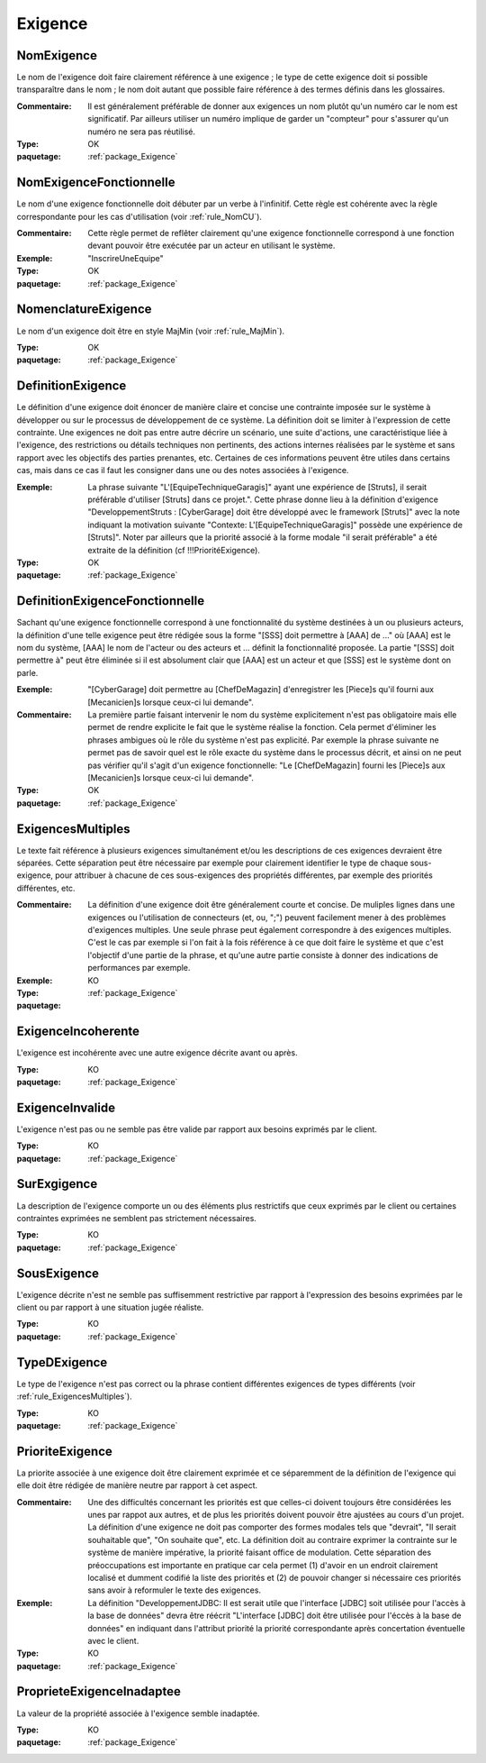 

.. _package_Exigence:

Exigence
================================================================================

.. _rule_NomExigence:

NomExigence
--------------------------------------------------------------------------------

Le nom de l'exigence doit faire clairement référence à une exigence ; le type de cette exigence doit si possible transparaître dans le nom ; le nom doit autant que possible faire référence à des termes définis dans les glossaires.

:Commentaire:  Il est généralement préférable de donner aux exigences un nom plutôt qu'un numéro car le nom est significatif. Par ailleurs utiliser un numéro implique de garder un "compteur" pour s'assurer qu'un numéro ne sera pas réutilisé.   

:Type:  OK

:paquetage: :ref:`package_Exigence`  

.. _rule_NomExigenceFonctionnelle:

NomExigenceFonctionnelle
--------------------------------------------------------------------------------

Le nom d'une exigence fonctionnelle doit débuter par un verbe à l'infinitif. Cette règle est cohérente avec la règle correspondante pour les cas d'utilisation (voir :ref:`rule_NomCU`).

:Commentaire:  Cette règle permet de reflêter clairement qu'une exigence fonctionnelle correspond à une fonction devant pouvoir être exécutée par un acteur en utilisant le système.

:Exemple:  "InscrireUneEquipe"

:Type:  OK

:paquetage: :ref:`package_Exigence`  

.. _rule_NomenclatureExigence:

NomenclatureExigence
--------------------------------------------------------------------------------

Le nom d'un exigence doit être en style MajMin (voir :ref:`rule_MajMin`).

:Type:  OK

:paquetage: :ref:`package_Exigence`  

.. _rule_DefinitionExigence:

DefinitionExigence
--------------------------------------------------------------------------------

Le définition d'une exigence doit énoncer de manière claire et concise une contrainte imposée sur le système à développer ou sur le processus de développement de ce système. La définition doit se limiter à l'expression de cette contrainte. Une exigences ne doit pas entre autre décrire un scénario, une suite d'actions, une caractéristique liée à l'exigence, des restrictions ou détails techniques non pertinents, des actions internes réalisées par le système et sans rapport avec les objectifs des parties prenantes, etc. Certaines de ces informations peuvent être utiles dans certains cas, mais dans ce cas il faut les consigner dans une ou des notes associées à l'exigence.

:Exemple:  La phrase suivante "L'[EquipeTechniqueGaragis]" ayant une expérience de [Struts], il serait préférable d'utiliser [Struts] dans ce projet.". Cette phrase donne lieu à la définition d'exigence "DeveloppementStruts : [CyberGarage] doit être développé avec le framework [Struts]" avec la note indiquant la motivation suivante "Contexte: L'[EquipeTechniqueGaragis]" possède une expérience de [Struts]". Noter par ailleurs que la priorité associé à la forme modale "il serait préférable" a été extraite de la définition (cf !!!PrioritéExigence). 

:Type:  OK

:paquetage: :ref:`package_Exigence`  

.. _rule_DefinitionExigenceFonctionnelle:

DefinitionExigenceFonctionnelle
--------------------------------------------------------------------------------

Sachant qu'une exigence fonctionnelle correspond à une fonctionnalité du système destinées à un ou plusieurs acteurs, la définition d'une telle exigence peut être rédigée sous la forme "[SSS] doit permettre à [AAA] de ..." où [AAA] est le nom du système, [AAA] le nom de l'acteur ou des acteurs et ... définit la fonctionnalité proposée. La partie "[SSS] doit permettre à" peut être éliminée si il est absolument clair que [AAA] est un acteur et que [SSS] est le système dont on parle.

:Exemple:  "[CyberGarage] doit permettre au [ChefDeMagazin] d'enregistrer les [Piece]s qu'il fourni aux [Mecanicien]s lorsque ceux-ci lui demande".

:Commentaire:  La première partie faisant intervenir le nom du système explicitement n'est pas obligatoire mais elle permet de rendre explicite le fait que le système réalise la fonction. Cela permet d'éliminer les phrases ambigues où le rôle du système n'est pas explicité. Par exemple la phrase suivante ne permet pas de savoir quel est le rôle exacte du système dans le processus décrit, et ainsi on ne peut pas vérifier qu'il s'agit d'un exigence fonctionnelle: "Le [ChefDeMagazin] fourni les [Piece]s aux [Mecanicien]s lorsque ceux-ci lui demande".

:Type:  OK

:paquetage: :ref:`package_Exigence`  

.. _rule_ExigencesMultiples:

ExigencesMultiples
--------------------------------------------------------------------------------

Le texte fait référence à plusieurs exigences simultanément et/ou les descriptions de ces exigences devraient être séparées. Cette séparation peut être nécessaire par exemple pour clairement identifier le type de chaque sous-exigence, pour attribuer à chacune de ces sous-exigences des propriétés différentes, par exemple des priorités différentes, etc.

:Commentaire:  La définition d'une exigence doit être généralement courte et concise. De muliples lignes dans une exigences ou l'utilisation de connecteurs (et, ou, ";") peuvent facilement mener à des problèmes d'exigences multiples. Une seule phrase peut également correspondre à des exigences multiples. C'est le cas par exemple si l'on fait à la fois référence à ce que doit faire le système et que c'est l'objectif d'une partie de la phrase, et qu'une autre partie consiste à donner des indications de performances par exemple.   

:Exemple:  

:Type:  KO

:paquetage: :ref:`package_Exigence`  

.. _rule_ExigenceIncoherente:

ExigenceIncoherente
--------------------------------------------------------------------------------

L'exigence est incohérente avec une autre exigence décrite avant ou après.

:Type:  KO

:paquetage: :ref:`package_Exigence`  

.. _rule_ExigenceInvalide:

ExigenceInvalide
--------------------------------------------------------------------------------

L'exigence n'est pas ou ne semble pas être valide par rapport aux besoins exprimés par le client.

:Type:  KO

:paquetage: :ref:`package_Exigence`  

.. _rule_SurExgigence:

SurExgigence
--------------------------------------------------------------------------------

La description de l'exigence comporte un ou des éléments plus restrictifs que ceux exprimés par le client ou certaines contraintes exprimées ne semblent pas strictement nécessaires.

:Type:  KO

:paquetage: :ref:`package_Exigence`  

.. _rule_SousExigence:

SousExigence
--------------------------------------------------------------------------------

L'exigence décrite n'est ne semble pas suffisemment restrictive par rapport à l'expression des besoins exprimées par le client ou par rapport à une situation jugée réaliste.

:Type:  KO

:paquetage: :ref:`package_Exigence`  

.. _rule_TypeDExigence:

TypeDExigence
--------------------------------------------------------------------------------

Le type de l'exigence n'est pas correct ou la phrase contient différentes exigences de types différents (voir :ref:`rule_ExigencesMultiples`).

:Type:  KO

:paquetage: :ref:`package_Exigence`  

.. _rule_PrioriteExigence:

PrioriteExigence
--------------------------------------------------------------------------------

La priorite associée à une exigence doit être clairement exprimée et ce séparemment de la définition de l'exigence qui elle doit être rédigée de manière neutre par rapport à cet aspect.

:Commentaire:  Une des difficultés concernant les priorités est que celles-ci doivent toujours être considérées les unes par rappot aux autres, et de plus les priorités doivent pouvoir être ajustées au cours d'un projet. La définition d'une exigence ne doit  pas comporter des formes modales tels que "devrait", "Il serait souhaitable que", "On souhaite que", etc. La définition doit au contraire exprimer la contrainte sur le système de manière impérative, la priorité faisant office de modulation. Cette séparation des préoccupations est importante en pratique car cela permet (1) d'avoir en un endroit clairement localisé et dumment codifié la liste des priorités et (2) de pouvoir changer si nécessaire ces priorités sans avoir à reformuler le texte des exigences.

:Exemple:  La définition "DeveloppementJDBC: Il est serait utile que l'interface [JDBC] soit utilisée pour l'accès à la base de données" devra être réécrit "L'interface [JDBC] doit être utilisée pour l'éccès à la base de données" en indiquant dans l'attribut priorité la priorité correspondante après concertation éventuelle avec le client. 

:Type:  KO

:paquetage: :ref:`package_Exigence`  

.. _rule_ProprieteExigenceInadaptee:

ProprieteExigenceInadaptee
--------------------------------------------------------------------------------

La valeur de la propriété associée à l'exigence semble inadaptée.

:Type:  KO

:paquetage: :ref:`package_Exigence`  
